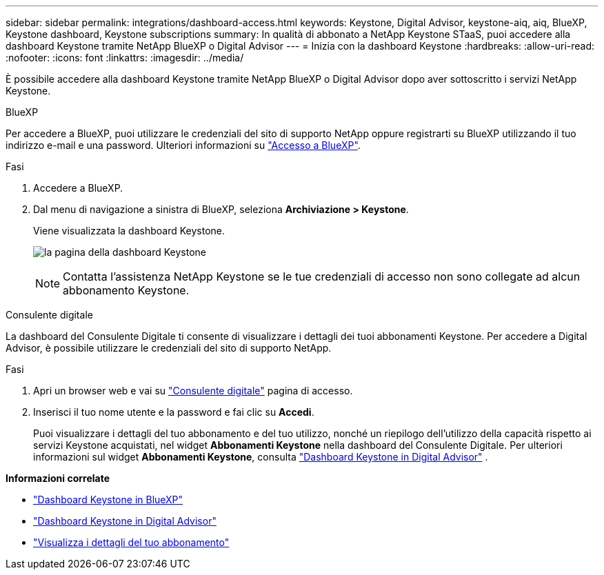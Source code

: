 ---
sidebar: sidebar 
permalink: integrations/dashboard-access.html 
keywords: Keystone, Digital Advisor, keystone-aiq, aiq, BlueXP, Keystone dashboard, Keystone subscriptions 
summary: In qualità di abbonato a NetApp Keystone STaaS, puoi accedere alla dashboard Keystone tramite NetApp BlueXP o Digital Advisor 
---
= Inizia con la dashboard Keystone
:hardbreaks:
:allow-uri-read: 
:nofooter: 
:icons: font
:linkattrs: 
:imagesdir: ../media/


[role="lead"]
È possibile accedere alla dashboard Keystone tramite NetApp BlueXP o Digital Advisor dopo aver sottoscritto i servizi NetApp Keystone.

[role="tabbed-block"]
====
.BlueXP
--
Per accedere a BlueXP, puoi utilizzare le credenziali del sito di supporto NetApp oppure registrarti su BlueXP utilizzando il tuo indirizzo e-mail e una password. Ulteriori informazioni su link:https://docs.netapp.com/us-en/cloud-manager-setup-admin/task-logging-in.html["Accesso a BlueXP"^].

.Fasi
. Accedere a BlueXP.
. Dal menu di navigazione a sinistra di BlueXP, seleziona *Archiviazione > Keystone*.
+
Viene visualizzata la dashboard Keystone.

+
image:discover-subscriptions-1.png["la pagina della dashboard Keystone"]

+

NOTE: Contatta l'assistenza NetApp Keystone se le tue credenziali di accesso non sono collegate ad alcun abbonamento Keystone.



--
.Consulente digitale
--
La dashboard del Consulente Digitale ti consente di visualizzare i dettagli dei tuoi abbonamenti Keystone. Per accedere a Digital Advisor, è possibile utilizzare le credenziali del sito di supporto NetApp.

.Fasi
. Apri un browser web e vai su link:https://activeiq.netapp.com/?source=onlinedocs["Consulente digitale"^] pagina di accesso.
. Inserisci il tuo nome utente e la password e fai clic su *Accedi*.
+
Puoi visualizzare i dettagli del tuo abbonamento e del tuo utilizzo, nonché un riepilogo dell'utilizzo della capacità rispetto ai servizi Keystone acquistati, nel widget *Abbonamenti Keystone* nella dashboard del Consulente Digitale. Per ulteriori informazioni sul widget *Abbonamenti Keystone*, consulta link:../integrations/keystone-aiq.html["Dashboard Keystone in Digital Advisor"] .



--
====
*Informazioni correlate*

* link:../integrations/keystone-bluexp.html["Dashboard Keystone in BlueXP"]
* link:..//integrations/keystone-aiq.html["Dashboard Keystone in Digital Advisor"]
* link:../integrations/subscriptions-tab.html["Visualizza i dettagli del tuo abbonamento"]

